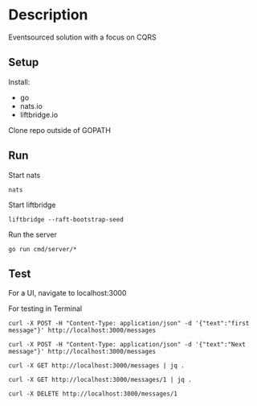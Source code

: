 * Description
  Eventsourced solution with a focus on CQRS
  
** Setup
   Install:
   - go
   - nats.io
   - liftbridge.io

   Clone repo outside of GOPATH
  
** Run
  
   Start nats
   #+begin_src shell
     nats
   #+end_src 
  
   Start liftbridge
   #+begin_src shell
     liftbridge --raft-bootstrap-seed
   #+end_src 
  
   Run the server
   #+begin_src shell
     go run cmd/server/*
   #+end_src 
   
  
** Test
   
   For a UI, navigate to localhost:3000
  
   For testing in Terminal
   #+begin_src shell
     curl -X POST -H "Content-Type: application/json" -d '{"text":"first message"}' http://localhost:3000/messages

     curl -X POST -H "Content-Type: application/json" -d '{"text":"Next message"}' http://localhost:3000/messages

     curl -X GET http://localhost:3000/messages | jq .

     curl -X GET http://localhost:3000/messages/1 | jq .

     curl -X DELETE http://localhost:3000/messages/1
   #+end_src 
